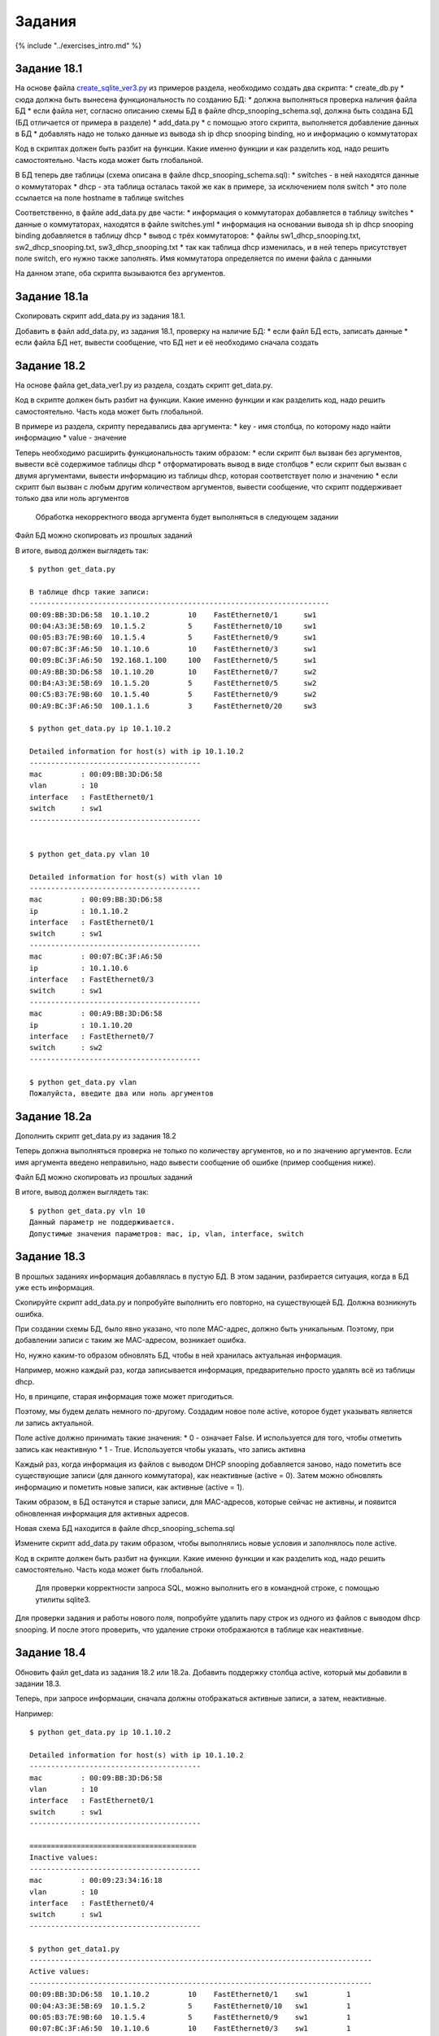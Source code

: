 Задания
=======

{% include "../exercises\_intro.md" %}

Задание 18.1
~~~~~~~~~~~~

На основе файла
`create\_sqlite\_ver3.py <https://github.com/natenka/pyneng-examples-exercises/blob/master/examples/18_db/create_sqlite_ver3.py>`__
из примеров раздела, необходимо создать два скрипта: \* create\_db.py \*
сюда должна быть вынесена функциональность по созданию БД: \* должна
выполняться проверка наличия файла БД \* если файла нет, согласно
описанию схемы БД в файле dhcp\_snooping\_schema.sql, должна быть
создана БД (БД отличается от примера в разделе) \* add\_data.py \* с
помощью этого скрипта, выполняется добавление данных в БД \* добавлять
надо не только данные из вывода sh ip dhcp snooping binding, но и
информацию о коммутаторах

Код в скриптах должен быть разбит на функции. Какие именно функции и как
разделить код, надо решить самостоятельно. Часть кода может быть
глобальной.

В БД теперь две таблицы (схема описана в файле
dhcp\_snooping\_schema.sql): \* switches - в ней находятся данные о
коммутаторах \* dhcp - эта таблица осталась такой же как в примере, за
исключением поля switch \* это поле ссылается на поле hostname в таблице
switches

Соответственно, в файле add\_data.py две части: \* информация о
коммутаторах добавляется в таблицу switches \* данные о коммутаторах,
находятся в файле switches.yml \* информация на основании вывода sh ip
dhcp snooping binding добавляется в таблицу dhcp \* вывод с трёх
коммутаторов: \* файлы sw1\_dhcp\_snooping.txt, sw2\_dhcp\_snooping.txt,
sw3\_dhcp\_snooping.txt \* так как таблица dhcp изменилась, и в ней
теперь присутствует поле switch, его нужно также заполнять. Имя
коммутатора определяется по имени файла с данными

На данном этапе, оба скрипта вызываются без аргументов.

Задание 18.1a
~~~~~~~~~~~~~

Скопировать скрипт add\_data.py из задания 18.1.

Добавить в файл add\_data.py, из задания 18.1, проверку на наличие БД:
\* если файл БД есть, записать данные \* если файла БД нет, вывести
сообщение, что БД нет и её необходимо сначала создать

Задание 18.2
~~~~~~~~~~~~

На основе файла get\_data\_ver1.py из раздела, создать скрипт
get\_data.py.

Код в скрипте должен быть разбит на функции. Какие именно функции и как
разделить код, надо решить самостоятельно. Часть кода может быть
глобальной.

В примере из раздела, скрипту передавались два аргумента: \* key - имя
столбца, по которому надо найти информацию \* value - значение

Теперь необходимо расширить функциональность таким образом: \* если
скрипт был вызван без аргументов, вывести всё содержимое таблицы dhcp \*
отформатировать вывод в виде столбцов \* если скрипт был вызван с двумя
аргументами, вывести информацию из таблицы dhcp, которая соответствует
полю и значению \* если скрипт был вызван с любым другим количеством
аргументов, вывести сообщение, что скрипт поддерживает только два или
ноль аргументов

    Обработка некорректного ввода аргумента будет выполняться в
    следующем задании

Файл БД можно скопировать из прошлых заданий

В итоге, вывод должен выглядеть так:

::

    $ python get_data.py

    В таблице dhcp такие записи:
    ----------------------------------------------------------------------
    00:09:BB:3D:D6:58  10.1.10.2         10    FastEthernet0/1      sw1
    00:04:A3:3E:5B:69  10.1.5.2          5     FastEthernet0/10     sw1
    00:05:B3:7E:9B:60  10.1.5.4          5     FastEthernet0/9      sw1
    00:07:BC:3F:A6:50  10.1.10.6         10    FastEthernet0/3      sw1
    00:09:BC:3F:A6:50  192.168.1.100     100   FastEthernet0/5      sw1
    00:A9:BB:3D:D6:58  10.1.10.20        10    FastEthernet0/7      sw2
    00:B4:A3:3E:5B:69  10.1.5.20         5     FastEthernet0/5      sw2
    00:C5:B3:7E:9B:60  10.1.5.40         5     FastEthernet0/9      sw2
    00:A9:BC:3F:A6:50  100.1.1.6         3     FastEthernet0/20     sw3

    $ python get_data.py ip 10.1.10.2

    Detailed information for host(s) with ip 10.1.10.2
    ----------------------------------------
    mac         : 00:09:BB:3D:D6:58
    vlan        : 10
    interface   : FastEthernet0/1
    switch      : sw1
    ----------------------------------------


    $ python get_data.py vlan 10

    Detailed information for host(s) with vlan 10
    ----------------------------------------
    mac         : 00:09:BB:3D:D6:58
    ip          : 10.1.10.2
    interface   : FastEthernet0/1
    switch      : sw1
    ----------------------------------------
    mac         : 00:07:BC:3F:A6:50
    ip          : 10.1.10.6
    interface   : FastEthernet0/3
    switch      : sw1
    ----------------------------------------
    mac         : 00:A9:BB:3D:D6:58
    ip          : 10.1.10.20
    interface   : FastEthernet0/7
    switch      : sw2
    ----------------------------------------

    $ python get_data.py vlan
    Пожалуйста, введите два или ноль аргументов

Задание 18.2a
~~~~~~~~~~~~~

Дополнить скрипт get\_data.py из задания 18.2

Теперь должна выполняться проверка не только по количеству аргументов,
но и по значению аргументов. Если имя аргумента введено неправильно,
надо вывести сообщение об ошибке (пример сообщения ниже).

Файл БД можно скопировать из прошлых заданий

В итоге, вывод должен выглядеть так:

::

    $ python get_data.py vln 10
    Данный параметр не поддерживается.
    Допустимые значения параметров: mac, ip, vlan, interface, switch

Задание 18.3
~~~~~~~~~~~~

В прошлых заданиях информация добавлялась в пустую БД. В этом задании,
разбирается ситуация, когда в БД уже есть информация.

Скопируйте скрипт add\_data.py и попробуйте выполнить его повторно, на
существующей БД. Должна возникнуть ошибка.

При создании схемы БД, было явно указано, что поле MAC-адрес, должно
быть уникальным. Поэтому, при добавлении записи с таким же MAC-адресом,
возникает ошибка.

Но, нужно каким-то образом обновлять БД, чтобы в ней хранилась
актуальная информация.

Например, можно каждый раз, когда записывается информация,
предварительно просто удалять всё из таблицы dhcp.

Но, в принципе, старая информация тоже может пригодиться.

Поэтому, мы будем делать немного по-другому. Создадим новое поле active,
которое будет указывать является ли запись актуальной.

Поле active должно принимать такие значения: \* 0 - означает False. И
используется для того, чтобы отметить запись как неактивную \* 1 - True.
Используется чтобы указать, что запись активна

Каждый раз, когда информация из файлов с выводом DHCP snooping
добавляется заново, надо пометить все существующие записи (для данного
коммутатора), как неактивные (active = 0). Затем можно обновлять
информацию и пометить новые записи, как активные (active = 1).

Таким образом, в БД останутся и старые записи, для MAC-адресов, которые
сейчас не активны, и появится обновленная информация для активных
адресов.

Новая схема БД находится в файле dhcp\_snooping\_schema.sql

Измените скрипт add\_data.py таким образом, чтобы выполнялись новые
условия и заполнялось поле active.

Код в скрипте должен быть разбит на функции. Какие именно функции и как
разделить код, надо решить самостоятельно. Часть кода может быть
глобальной.

    Для проверки корректности запроса SQL, можно выполнить его в
    командной строке, с помощью утилиты sqlite3.

Для проверки задания и работы нового поля, попробуйте удалить пару строк
из одного из файлов с выводом dhcp snooping. И после этого проверить,
что удаление строки отображаются в таблице как неактивные.

Задание 18.4
~~~~~~~~~~~~

Обновить файл get\_data из задания 18.2 или 18.2a. Добавить поддержку
столбца active, который мы добавили в задании 18.3.

Теперь, при запросе информации, сначала должны отображаться активные
записи, а затем, неактивные.

Например:

::

    $ python get_data.py ip 10.1.10.2

    Detailed information for host(s) with ip 10.1.10.2
    ----------------------------------------
    mac         : 00:09:BB:3D:D6:58
    vlan        : 10
    interface   : FastEthernet0/1
    switch      : sw1
    ----------------------------------------

    =======================================
    Inactive values:
    ----------------------------------------
    mac         : 00:09:23:34:16:18
    vlan        : 10
    interface   : FastEthernet0/4
    switch      : sw1
    ----------------------------------------

    $ python get_data1.py
    --------------------------------------------------------------------------------
    Active values:
    --------------------------------------------------------------------------------
    00:09:BB:3D:D6:58  10.1.10.2         10    FastEthernet0/1    sw1         1
    00:04:A3:3E:5B:69  10.1.5.2          5     FastEthernet0/10   sw1         1
    00:05:B3:7E:9B:60  10.1.5.4          5     FastEthernet0/9    sw1         1
    00:07:BC:3F:A6:50  10.1.10.6         10    FastEthernet0/3    sw1         1
    00:09:BC:3F:A6:50  192.168.100.100   1     FastEthernet0/7    sw1         1
    00:B4:A3:3E:5B:69  10.1.5.20         5     FastEthernet0/5    sw2         1
    00:C5:B3:7E:9B:60  10.1.5.40         5     FastEthernet0/9    sw2         1
    00:A9:BC:3F:A6:50  10.1.10.60        20    FastEthernet0/2    sw2         1
    --------------------------------------------------------------------------------
    Inactive values:
    --------------------------------------------------------------------------------
    00:A9:BB:3D:D6:58  10.1.10.20        10    FastEthernet0/7    sw2         0

Задание 18.5
~~~~~~~~~~~~

Теперь в БД остается и старая информация. И, если какой-то MAC-адрес не
появлялся в новых записях, запись с ним, может оставаться в БД очень
долго.

И, хотя это может быть полезно, чтобы посмотреть, где MAC-адрес
находился в последний раз, постоянно хранить эту информацию не очень
полезно.

Например, если запись в БД уже больше месяца, то её можно удалить.

Для того, чтобы сделать такой критерий, нужно ввести новое поле, в
которое будет записываться последнее время добавления записи.

Новое поле называется last\_active и в нём должна находиться строка, в
формате: ``YYYY-MM-DD HH:MM:SS``.

В этом задании необходимо: \* изменить, соответственно, таблицу dhcp и
добавить новое поле. \* таблицу можно поменять из cli sqlite, но файл
dhcp\_snooping\_schema.sql тоже необходимо изменить \* изменить скрипт
add\_data.py, чтобы он добавлял к каждой записи время

Как получить строку со временем и датой, в указанном формате, показано в
задании. Раскомментируйте строку и посмотрите как она выглядит.

.. code:: python

    import datetime

    now = str(datetime.datetime.today().replace(microsecond=0))
    #print(now)

Задание 18.5a
~~~~~~~~~~~~~

После выполнения задания 18.5, в таблице dhcp есть новое поле
last\_active.

Обновите скрипт add\_data.py, таким образом, чтобы он удалял все записи,
которые были активными более 7 дней назад.

Для того, чтобы получить такие записи, можно просто вручную обновить
поле last\_active.

В файле задания описан пример работы с объектами модуля datetime.
Обратите внимание, что объекты, как и строки с датой, которые пишутся в
БД, можно сравнивать между собой.

.. code:: python

    from datetime import timedelta, datetime

    now = datetime.today().replace(microsecond=0)
    week_ago = now - timedelta(days = 7)

    #print(now)
    #print(week_ago)
    #print(now > week_ago)
    #print(str(now) > str(week_ago))

Задание 18.6
~~~~~~~~~~~~

В этом задании выложен файл parse\_dhcp\_snooping.py.

В файле созданы несколько функций и описаны аргументы командной строки,
которые принимает файл.

    В файле parse\_dhcp\_snooping.py нельзя ничего менять.

Есть поддержка аргументов для выполнения всех действий, которые, в
предыдущих заданиях, выполнялись в файлах create\_db.py, add\_data.py и
get\_data.py.

В файле parse\_dhcp\_snooping.py есть такая строка:

.. code:: python

    import parse_dhcp_snooping_functions as pds

И задача этого задания в том, чтобы создать все необходимые функции, в
файле parse\_dhcp\_snooping\_functions.py на основе информации в файле
parse\_dhcp\_snooping.py.

Из файла parse\_dhcp\_snooping.py, необходимо определить: \* какие
функции должны быть в файле parse\_dhcp\_snooping\_functions.py \* какие
параметры создать в этих функциях

Необходимо создать соответствующие функции и перенести в них функционал,
который описан в предыдущих заданиях.

Вся необходимая информация, присутствует в функциях create, add, get, в
файле parse\_dhcp\_snooping.py.

В принципе, для выполнения задания, не обязательно разбираться с модулем
argparse. Но, Вы можете почитать о нём в разделе
`Модули <../../book/12_useful_modules/argparse.md>`__.

Для того, чтобы было проще начать, попробуйте создать необходимые
функции в файле parse\_dhcp\_snooping\_functions.py и, например, просто
выведите аргументы функций, используя print.

Потом, можно создать функции, которые запрашивают информацию из БД (базу
данных можно скопировать из предыдущих заданий).

Можно создавать любые вспомогательные функции в файле
parse\_dhcp\_snooping\_functions.py, а не только те, которые вызываются
из файла parse\_dhcp\_snooping.py.

Проверьте все операции: \* создание БД \* добавление информации о
коммутаторах \* добавление информации на основании вывода sh ip dhcp
snooping binding из файлов \* выборку информации из БД (по параметру и
всю информацию)

Чтобы было проще понять, как будет выглядеть вызов скрипта, ниже
несколько примеров.

::

    $ python parse_dhcp_snooping.py -h
    usage: parse_dhcp_snooping.py [-h] {create_db,add,get} ...

    optional arguments:
      -h, --help           show this help message and exit

    subcommands:
      valid subcommands

      {create_db,add,get}  additional info
        create_db          create new db
        add                add data to db
        get                get data from db

    $ python parse_dhcp_snooping.py get -h
    usage: parse_dhcp_snooping.py get [-h] [--db DB_FILE]
                                      [-k {mac,ip,vlan,interface,switch}]
                                      [-v VALUE] [-a]

    optional arguments:
      -h, --help            show this help message and exit
      --db DB_FILE          db name
      -k {mac,ip,vlan,interface,switch}
                            host key (parameter) to search
      -v VALUE              value of key
      -a                    show db content

    $ python parse_dhcp_snooping.py add -h
    usage: parse_dhcp_snooping.py add [-h] [--db DB_FILE] [-s]
                                      filename [filename ...]

    positional arguments:
      filename      file(s) to add to db

    optional arguments:
      -h, --help    show this help message and exit
      --db DB_FILE  db name
      -s            add switch data if set, else add normal data

    $ python parse_dhcp_snooping.py create_db -h
    usage: parse_dhcp_snooping.py create_db [-h] [-n NAME] [-s SCHEMA]

    optional arguments:
      -h, --help  show this help message and exit
      -n NAME     db filename
      -s SCHEMA   db schema filename


    $ python parse_dhcp_snooping.py create_db
    Creating DB dhcp_snooping.db with DB schema dhcp_snooping_schema.sql
    Creating schema...
    Done

    $ python parse_dhcp_snooping.py add sw1_dhcp_snooping.txt sw2_dhcp_snooping.txt sw3_dhcp_snooping.txt
    Reading info from file(s)
    sw1_dhcp_snooping.txt, sw2_dhcp_snooping.txt, sw3_dhcp_snooping.txt

    Adding data to db dhcp_snooping.db


    $ python parse_dhcp_snooping.py add -s switches.yml
    Adding switch data to database


    $ python parse_dhcp_snooping.py get
    Showing dhcp_snooping.db content...
    ----------------------------------------------------------------------
    00:09:BB:3D:D6:58  10.1.10.2         10    FastEthernet0/1      sw1
    00:04:A3:3E:5B:69  10.1.5.2          5     FastEthernet0/10     sw1
    00:05:B3:7E:9B:60  10.1.5.4          5     FastEthernet0/9      sw1
    00:07:BC:3F:A6:50  10.1.10.6         10    FastEthernet0/3      sw1
    00:09:BC:3F:A6:50  192.168.1.100     100   FastEthernet0/5      sw1
    00:A9:BB:3D:D6:58  10.1.10.20        10    FastEthernet0/7      sw2
    00:B4:A3:3E:5B:69  10.1.5.20         5     FastEthernet0/5      sw2
    00:C5:B3:7E:9B:60  10.1.5.40         5     FastEthernet0/9      sw2
    00:A9:BC:3F:A6:50  100.1.1.6         3     FastEthernet0/20     sw3

    $ python parse_dhcp_snooping.py get -k vlan -v 10
    Geting data from DB: dhcp_snooping.db
    Request data for host(s) with vlan 10

    Detailed information for host(s) with vlan 10
    ----------------------------------------
    mac         : 00:09:BB:3D:D6:58
    ip          : 10.1.10.2
    interface   : FastEthernet0/1
    switch      : sw1
    ----------------------------------------
    mac         : 00:07:BC:3F:A6:50
    ip          : 10.1.10.6
    interface   : FastEthernet0/3
    switch      : sw1
    ----------------------------------------
    mac         : 00:A9:BB:3D:D6:58
    ip          : 10.1.10.20
    interface   : FastEthernet0/7
    switch      : sw2
    ----------------------------------------


    $ python parse_dhcp_snooping.py get -k vln -v 10
    usage: parse_dhcp_snooping.py get [-h] [--db DB_FILE]
                                      [-k {mac,ip,vlan,interface,switch}]
                                      [-v VALUE] [-a]
    parse_dhcp_snooping.py get: error: argument -k: invalid choice: 'vln' (choose from 'mac', 'ip', 'vlan', 'interface', 'switch')


